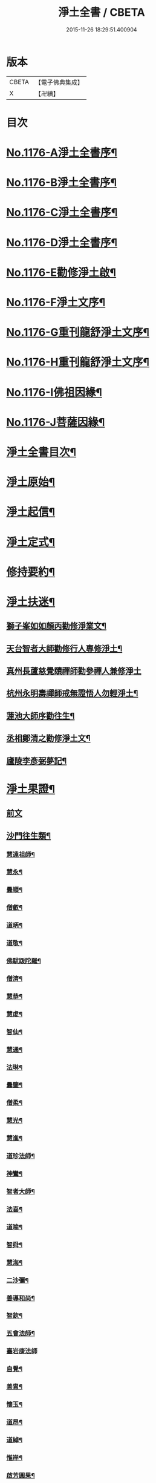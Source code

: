 #+TITLE: 淨土全書 / CBETA
#+DATE: 2015-11-26 18:29:51.400904
* 版本
 |     CBETA|【電子佛典集成】|
 |         X|【卍續】    |

* 目次
* [[file:KR6p0095_001.txt::001-0144a1][No.1176-A淨土全書序¶]]
* [[file:KR6p0095_001.txt::0144b1][No.1176-B淨土全書序¶]]
* [[file:KR6p0095_001.txt::0144c1][No.1176-C淨土全書序¶]]
* [[file:KR6p0095_001.txt::0145a3][No.1176-D淨土全書序¶]]
* [[file:KR6p0095_001.txt::0145b6][No.1176-E勸修淨土啟¶]]
* [[file:KR6p0095_001.txt::0145c1][No.1176-F淨土文序¶]]
* [[file:KR6p0095_001.txt::0146a1][No.1176-G重刊龍舒淨土文序¶]]
* [[file:KR6p0095_001.txt::0146b12][No.1176-H重刊龍舒淨土文序¶]]
* [[file:KR6p0095_001.txt::0146c7][No.1176-I佛祖因緣¶]]
* [[file:KR6p0095_001.txt::0147a3][No.1176-J菩薩因緣¶]]
* [[file:KR6p0095_001.txt::0147a15][淨土全書目次¶]]
* [[file:KR6p0095_001.txt::0147b8][淨土原始¶]]
* [[file:KR6p0095_001.txt::0152c23][淨土起信¶]]
* [[file:KR6p0095_001.txt::0155c14][淨土定式¶]]
* [[file:KR6p0095_001.txt::0156b22][修持要約¶]]
* [[file:KR6p0095_001.txt::0159c14][淨土扶迷¶]]
** [[file:KR6p0095_001.txt::0159c15][獅子峯如如顏丙勸修淨業文¶]]
** [[file:KR6p0095_001.txt::0160b24][天台智者大師勸修行人專修淨土¶]]
** [[file:KR6p0095_001.txt::0160c24][真州長蘆慈覺賾禪師勸參禪人兼修淨土]]
** [[file:KR6p0095_001.txt::0161b16][杭州永明壽禪師戒無證悟人勿輕淨土¶]]
** [[file:KR6p0095_001.txt::0161c6][蓮池大師序勸往生¶]]
** [[file:KR6p0095_001.txt::0162a5][丞相鄭清之勸修淨土文¶]]
** [[file:KR6p0095_001.txt::0162a24][廬陵李彥弼夢記¶]]
* [[file:KR6p0095_002.txt::002-0162c3][淨土果證¶]]
** [[file:KR6p0095_002.txt::002-0162c3][前文]]
** [[file:KR6p0095_002.txt::002-0162c10][沙門往生類¶]]
*** [[file:KR6p0095_002.txt::002-0162c11][慧遠祖師¶]]
*** [[file:KR6p0095_002.txt::0163a5][慧永¶]]
*** [[file:KR6p0095_002.txt::0163a11][曇順¶]]
*** [[file:KR6p0095_002.txt::0163a16][僧叡¶]]
*** [[file:KR6p0095_002.txt::0163a21][道昞¶]]
*** [[file:KR6p0095_002.txt::0163b2][道敬¶]]
*** [[file:KR6p0095_002.txt::0163b7][佛䭾䟦陀羅¶]]
*** [[file:KR6p0095_002.txt::0163b13][僧濟¶]]
*** [[file:KR6p0095_002.txt::0163b22][慧恭¶]]
*** [[file:KR6p0095_002.txt::0163c5][慧䖍¶]]
*** [[file:KR6p0095_002.txt::0163c12][智仙¶]]
*** [[file:KR6p0095_002.txt::0163c16][慧通¶]]
*** [[file:KR6p0095_002.txt::0163c21][法琳¶]]
*** [[file:KR6p0095_002.txt::0164a2][曇鑒¶]]
*** [[file:KR6p0095_002.txt::0164a8][僧柔¶]]
*** [[file:KR6p0095_002.txt::0164a11][慧光¶]]
*** [[file:KR6p0095_002.txt::0164a16][慧進¶]]
*** [[file:KR6p0095_002.txt::0164a23][道珍法師¶]]
*** [[file:KR6p0095_002.txt::0164b7][神鸞¶]]
*** [[file:KR6p0095_002.txt::0164b19][智者大師¶]]
*** [[file:KR6p0095_002.txt::0164c6][法喜¶]]
*** [[file:KR6p0095_002.txt::0164c10][道喻¶]]
*** [[file:KR6p0095_002.txt::0164c16][智舜¶]]
*** [[file:KR6p0095_002.txt::0164c20][慧海¶]]
*** [[file:KR6p0095_002.txt::0165a3][二沙彌¶]]
*** [[file:KR6p0095_002.txt::0165a8][善導和尚¶]]
*** [[file:KR6p0095_002.txt::0165b4][智欽¶]]
*** [[file:KR6p0095_002.txt::0165b10][五會法師¶]]
*** [[file:KR6p0095_002.txt::0165b24][臺岩康法師]]
*** [[file:KR6p0095_002.txt::0165c16][自覺¶]]
*** [[file:KR6p0095_002.txt::0166a5][善胄¶]]
*** [[file:KR6p0095_002.txt::0166a11][懷玉¶]]
*** [[file:KR6p0095_002.txt::0166a24][道昂¶]]
*** [[file:KR6p0095_002.txt::0166b11][道綽¶]]
*** [[file:KR6p0095_002.txt::0166b18][惟岸¶]]
*** [[file:KR6p0095_002.txt::0166c6][啟芳圓果¶]]
*** [[file:KR6p0095_002.txt::0166c24][辯才¶]]
*** [[file:KR6p0095_002.txt::0167a5][法祥¶]]
*** [[file:KR6p0095_002.txt::0167a9][大行¶]]
*** [[file:KR6p0095_002.txt::0167a15][明瞻¶]]
*** [[file:KR6p0095_002.txt::0167a20][志通¶]]
*** [[file:KR6p0095_002.txt::0167b2][永明壽禪師¶]]
*** [[file:KR6p0095_002.txt::0167b22][省常法師¶]]
*** [[file:KR6p0095_002.txt::0167c10][淨觀¶]]
*** [[file:KR6p0095_002.txt::0167c15][慈雲懺主¶]]
*** [[file:KR6p0095_002.txt::0167c23][潞府宗坦疏主¶]]
*** [[file:KR6p0095_002.txt::0168a11][慈照宗主¶]]
*** [[file:KR6p0095_002.txt::0168b2][法持¶]]
*** [[file:KR6p0095_002.txt::0168b7][本如¶]]
*** [[file:KR6p0095_002.txt::0168b11][基法師¶]]
*** [[file:KR6p0095_002.txt::0168b17][若愚¶]]
*** [[file:KR6p0095_002.txt::0168b24][守真]]
*** [[file:KR6p0095_002.txt::0168c6][有嚴¶]]
*** [[file:KR6p0095_002.txt::0168c12][師贊¶]]
*** [[file:KR6p0095_002.txt::0168c16][智廉¶]]
*** [[file:KR6p0095_002.txt::0168c22][智深¶]]
*** [[file:KR6p0095_002.txt::0169a3][宗利¶]]
*** [[file:KR6p0095_002.txt::0169a9][齊玉¶]]
*** [[file:KR6p0095_002.txt::0169a14][處謙¶]]
*** [[file:KR6p0095_002.txt::0169a17][圓照本禪師¶]]
*** [[file:KR6p0095_002.txt::0169b2][清照律師¶]]
*** [[file:KR6p0095_002.txt::0169b10][晞湛¶]]
*** [[file:KR6p0095_002.txt::0169b14][藏法師¶]]
*** [[file:KR6p0095_002.txt::0169b17][孤山圓法師¶]]
*** [[file:KR6p0095_002.txt::0169b21][喻彌陀¶]]
*** [[file:KR6p0095_002.txt::0169c2][太微¶]]
*** [[file:KR6p0095_002.txt::0169c9][久法華¶]]
*** [[file:KR6p0095_002.txt::0169c17][用欽¶]]
*** [[file:KR6p0095_002.txt::0169c23][善住¶]]
*** [[file:KR6p0095_002.txt::0170a2][妙文¶]]
*** [[file:KR6p0095_002.txt::0170a10][性澄¶]]
*** [[file:KR6p0095_002.txt::0170a20][盤谷¶]]
*** [[file:KR6p0095_002.txt::0170b3][必才¶]]
*** [[file:KR6p0095_002.txt::0170b14][旨觀主¶]]
*** [[file:KR6p0095_002.txt::0170b18][祖輝¶]]
*** [[file:KR6p0095_002.txt::0170b23][楚琦¶]]
*** [[file:KR6p0095_002.txt::0170c5][寶珠¶]]
*** [[file:KR6p0095_002.txt::0170c11][慧日¶]]
*** [[file:KR6p0095_002.txt::0170c22][真青¶]]
*** [[file:KR6p0095_002.txt::0171a8][蓮池大師¶]]
*** [[file:KR6p0095_002.txt::0171b16][佛石¶]]
*** [[file:KR6p0095_002.txt::0171c11][祖香¶]]
*** [[file:KR6p0095_002.txt::0171c16][具宗¶]]
*** [[file:KR6p0095_002.txt::0171c22][新𠁼¶]]
*** [[file:KR6p0095_002.txt::0172a3][林谷¶]]
*** [[file:KR6p0095_002.txt::0172a7][道樞¶]]
*** [[file:KR6p0095_002.txt::0172a15][萬緣¶]]
*** [[file:KR6p0095_002.txt::0172a22][本冲¶]]
** [[file:KR6p0095_002.txt::0172b6][王臣往生類¶]]
*** [[file:KR6p0095_002.txt::0172b7][烏萇國王¶]]
*** [[file:KR6p0095_002.txt::0172b13][宋世子¶]]
*** [[file:KR6p0095_002.txt::0172b19][劉遺民參軍¶]]
*** [[file:KR6p0095_002.txt::0172c12][張抗學士¶]]
*** [[file:KR6p0095_002.txt::0172c18][馬子雲縣尉¶]]
*** [[file:KR6p0095_002.txt::0172c24][白居易少傅¶]]
*** [[file:KR6p0095_002.txt::0173a23][江公望司諫¶]]
*** [[file:KR6p0095_002.txt::0173b6][葛繁大夫¶]]
*** [[file:KR6p0095_002.txt::0173b11][張廸助教¶]]
*** [[file:KR6p0095_002.txt::0173b16][王仲回司士¶]]
*** [[file:KR6p0095_002.txt::0173b24][李秉中官]]
*** [[file:KR6p0095_002.txt::0173c7][胡闉宣義¶]]
*** [[file:KR6p0095_002.txt::0173c18][文彥愽潞公¶]]
*** [[file:KR6p0095_002.txt::0174a2][馬圩侍郎¶]]
*** [[file:KR6p0095_002.txt::0174a6][鍾離少師¶]]
*** [[file:KR6p0095_002.txt::0174a10][閻邦榮承務¶]]
*** [[file:KR6p0095_002.txt::0174a13][王衷朝散¶]]
*** [[file:KR6p0095_002.txt::0174a16][鍾離景融大夫¶]]
*** [[file:KR6p0095_002.txt::0174a21][錢象祖郡守¶]]
*** [[file:KR6p0095_002.txt::0174b6][梅汝能縣令¶]]
*** [[file:KR6p0095_002.txt::0174b13][昝定國學諭¶]]
*** [[file:KR6p0095_002.txt::0174b17][馮濟川諫議¶]]
*** [[file:KR6p0095_002.txt::0174b22][王敏仲侍郎¶]]
*** [[file:KR6p0095_002.txt::0174c4][蘇軾學士¶]]
*** [[file:KR6p0095_002.txt::0174c14][張無盡丞相¶]]
*** [[file:KR6p0095_002.txt::0174c20][韋文晉觀察¶]]
*** [[file:KR6p0095_002.txt::0174c23][賈純仁郡倅¶]]
*** [[file:KR6p0095_002.txt::0175a3][吳信叟進士¶]]
*** [[file:KR6p0095_002.txt::0175a8][張掄都憲¶]]
*** [[file:KR6p0095_002.txt::0175a12][朱綱少府¶]]
*** [[file:KR6p0095_002.txt::0175a17][戴百戶¶]]
*** [[file:KR6p0095_002.txt::0175b5][金光前代子¶]]
** [[file:KR6p0095_002.txt::0175c15][處士往生類¶]]
*** [[file:KR6p0095_002.txt::0175c16][張野茂才¶]]
*** [[file:KR6p0095_002.txt::0175c20][闕公則¶]]
*** [[file:KR6p0095_002.txt::0175c24][張銓]]
*** [[file:KR6p0095_002.txt::0176a7][周續之¶]]
*** [[file:KR6p0095_002.txt::0176a14][庾銑¶]]
*** [[file:KR6p0095_002.txt::0176a18][高浩象¶]]
*** [[file:KR6p0095_002.txt::0176a23][宋滿¶]]
*** [[file:KR6p0095_002.txt::0176b2][鄭牧卿¶]]
*** [[file:KR6p0095_002.txt::0176b6][張元祥¶]]
*** [[file:KR6p0095_002.txt::0176b9][元子才¶]]
*** [[file:KR6p0095_002.txt::0176b14][李知遙¶]]
*** [[file:KR6p0095_002.txt::0176b19][汾陽老人¶]]
*** [[file:KR6p0095_002.txt::0176b22][房翥¶]]
*** [[file:KR6p0095_002.txt::0176c4][孫良¶]]
*** [[file:KR6p0095_002.txt::0176c9][王闐¶]]
*** [[file:KR6p0095_002.txt::0176c13][范儼¶]]
*** [[file:KR6p0095_002.txt::0176c18][陸沅道¶]]
*** [[file:KR6p0095_002.txt::0176c24][孫忠]]
*** [[file:KR6p0095_002.txt::0177a6][沈銓¶]]
*** [[file:KR6p0095_002.txt::0177a9][唐世良¶]]
*** [[file:KR6p0095_002.txt::0177a14][計公¶]]
*** [[file:KR6p0095_002.txt::0177a21][沈三郎¶]]
*** [[file:KR6p0095_002.txt::0177b3][陸俊¶]]
*** [[file:KR6p0095_002.txt::0177b9][徐六公¶]]
*** [[file:KR6p0095_002.txt::0177b13][黃打鐵¶]]
*** [[file:KR6p0095_002.txt::0177b18][何曇迹¶]]
*** [[file:KR6p0095_002.txt::0177b21][吳子章¶]]
*** [[file:KR6p0095_002.txt::0177b24][華居士¶]]
*** [[file:KR6p0095_002.txt::0177c6][蓮華太公¶]]
*** [[file:KR6p0095_002.txt::0177c10][顧居士¶]]
*** [[file:KR6p0095_002.txt::0177c19][郭大林¶]]
*** [[file:KR6p0095_002.txt::0177c23][糖擔老人¶]]
*** [[file:KR6p0095_002.txt::0178a7][劉通志¶]]
*** [[file:KR6p0095_002.txt::0178a13][唐體如文學¶]]
*** [[file:KR6p0095_002.txt::0178a21][楊嘉褘文學¶]]
*** [[file:KR6p0095_002.txt::0178b8][郝熈載文學¶]]
*** [[file:KR6p0095_002.txt::0178b16][戈廣泰¶]]
*** [[file:KR6p0095_002.txt::0178b24][孫大玗]]
*** [[file:KR6p0095_002.txt::0178c9][俞羨陽文學¶]]
*** [[file:KR6p0095_002.txt::0178c21][韓承山¶]]
*** [[file:KR6p0095_002.txt::0179a5][喬忠我¶]]
*** [[file:KR6p0095_002.txt::0179a18][翟夢鯉¶]]
*** [[file:KR6p0095_002.txt::0179a24][沈養素]]
*** [[file:KR6p0095_002.txt::0179b10][戴童子¶]]
** [[file:KR6p0095_002.txt::0179c9][尼眾往生類¶]]
*** [[file:KR6p0095_002.txt::0179c10][尼大明¶]]
*** [[file:KR6p0095_002.txt::0179c14][尼淨真¶]]
*** [[file:KR6p0095_002.txt::0179c19][尼悟性¶]]
*** [[file:KR6p0095_002.txt::0179c23][尼能奉¶]]
*** [[file:KR6p0095_002.txt::0180a4][尼法藏¶]]
*** [[file:KR6p0095_002.txt::0180a7][尼無為¶]]
*** [[file:KR6p0095_002.txt::0180a16][尼月朗¶]]
** [[file:KR6p0095_002.txt::0180a21][婦女往生類¶]]
*** [[file:KR6p0095_002.txt::0180a22][文帝后¶]]
*** [[file:KR6p0095_002.txt::0180b4][姚婆¶]]
*** [[file:KR6p0095_002.txt::0180b8][溫靜文妻¶]]
*** [[file:KR6p0095_002.txt::0180b13][荊王夫人¶]]
*** [[file:KR6p0095_002.txt::0180c9][馮氏夫人¶]]
*** [[file:KR6p0095_002.txt::0180c24][觀音縣君¶]]
*** [[file:KR6p0095_002.txt::0181a16][陸氏宜人¶]]
*** [[file:KR6p0095_002.txt::0181a20][胡長婆¶]]
*** [[file:KR6p0095_002.txt::0181b3][龔氏¶]]
*** [[file:KR6p0095_002.txt::0181b7][鄭氏¶]]
*** [[file:KR6p0095_002.txt::0181b12][黃氏¶]]
*** [[file:KR6p0095_002.txt::0181b16][朱氏¶]]
*** [[file:KR6p0095_002.txt::0181b20][項氏¶]]
*** [[file:KR6p0095_002.txt::0181b24][裴氏女¶]]
*** [[file:KR6p0095_002.txt::0181c3][沈氏¶]]
*** [[file:KR6p0095_002.txt::0181c8][樓氏¶]]
*** [[file:KR6p0095_002.txt::0181c12][周氏¶]]
*** [[file:KR6p0095_002.txt::0181c17][秦氏¶]]
*** [[file:KR6p0095_002.txt::0181c21][鍾婆¶]]
*** [[file:KR6p0095_002.txt::0181c24][孫氏¶]]
*** [[file:KR6p0095_002.txt::0182a5][梁氏¶]]
*** [[file:KR6p0095_002.txt::0182a8][黃婆¶]]
*** [[file:KR6p0095_002.txt::0182a12][崔婆¶]]
*** [[file:KR6p0095_002.txt::0182a21][鄭氏¶]]
*** [[file:KR6p0095_002.txt::0182b2][周婆¶]]
*** [[file:KR6p0095_002.txt::0182b8][薛氏¶]]
*** [[file:KR6p0095_002.txt::0182b20][于媼¶]]
*** [[file:KR6p0095_002.txt::0182b24][張母¶]]
*** [[file:KR6p0095_002.txt::0182c7][孫氏母¶]]
*** [[file:KR6p0095_002.txt::0182c11][徐氏¶]]
*** [[file:KR6p0095_002.txt::0182c16][朱氏¶]]
*** [[file:KR6p0095_002.txt::0182c23][徐氏¶]]
*** [[file:KR6p0095_002.txt::0183a8][太君江孺人¶]]
*** [[file:KR6p0095_002.txt::0183b2][傅氏¶]]
*** [[file:KR6p0095_002.txt::0183b15][補遺¶]]
**** [[file:KR6p0095_002.txt::0183b16][鍾氏¶]]
** [[file:KR6p0095_002.txt::0183b23][惡人往生類¶]]
*** [[file:KR6p0095_002.txt::0183b24][張善和¶]]
*** [[file:KR6p0095_002.txt::0183c7][張鍾馗¶]]
*** [[file:KR6p0095_002.txt::0183c12][雄俊¶]]
*** [[file:KR6p0095_002.txt::0184a4][惟恭¶]]
*** [[file:KR6p0095_002.txt::0184a14][瑩珂¶]]
*** [[file:KR6p0095_002.txt::0184a22][仲明¶]]
*** [[file:KR6p0095_002.txt::0184b3][吳瓊¶]]
*** [[file:KR6p0095_002.txt::0184b12][金大公¶]]
*** [[file:KR6p0095_002.txt::0184b17][馮珉¶]]
** [[file:KR6p0095_002.txt::0184b22][畜生往生類¶]]
*** [[file:KR6p0095_002.txt::0184b23][龍子¶]]
*** [[file:KR6p0095_002.txt::0184c2][鸚鵡¶]]
*** [[file:KR6p0095_002.txt::0184c7][鴝鵒¶]]
*** [[file:KR6p0095_002.txt::0184c22][靈犬¶]]
* [[file:KR6p0095_002.txt::0185a12][念佛現應¶]]
** [[file:KR6p0095_002.txt::0185a12][前文]]
** [[file:KR6p0095_002.txt::0185a18][請佛形儀¶]]
** [[file:KR6p0095_002.txt::0185a23][勝會書名¶]]
** [[file:KR6p0095_002.txt::0185b6][法門最勝¶]]
** [[file:KR6p0095_002.txt::0185b13][夫婦見佛¶]]
** [[file:KR6p0095_002.txt::0185b20][鬼不敢噉¶]]
** [[file:KR6p0095_002.txt::0185c2][念佛却鬼¶]]
** [[file:KR6p0095_002.txt::0185c10][念佛聰辯¶]]
** [[file:KR6p0095_002.txt::0185c13][念佛薦亡¶]]
** [[file:KR6p0095_002.txt::0185c16][念佛眼明¶]]
** [[file:KR6p0095_002.txt::0185c19][閻王勸婆¶]]
** [[file:KR6p0095_002.txt::0185c24][睡寢得安]]
** [[file:KR6p0095_002.txt::0186a5][念佛脫難¶]]
** [[file:KR6p0095_002.txt::0186a14][念佛止疾¶]]
** [[file:KR6p0095_002.txt::0186a21][念佛免死¶]]
** [[file:KR6p0095_002.txt::0186a24][念佛辟瘧]]
** [[file:KR6p0095_002.txt::0186b5][舍利迸現¶]]
** [[file:KR6p0095_002.txt::0186b12][治病得愈¶]]
** [[file:KR6p0095_002.txt::0186b15][兒孫免難¶]]
** [[file:KR6p0095_002.txt::0186b21][念佛脫械¶]]
** [[file:KR6p0095_002.txt::0186c4][念佛鬼敬¶]]
** [[file:KR6p0095_002.txt::0186c11][女轉男身¶]]
** [[file:KR6p0095_002.txt::0186c17][念佛生天¶]]
** [[file:KR6p0095_002.txt::0187a13][佛示念佛十種功德¶]]
** [[file:KR6p0095_002.txt::0187b8][歷代尊宿¶]]
* 卷
** [[file:KR6p0095_001.txt][淨土全書 1]]
** [[file:KR6p0095_002.txt][淨土全書 2]]
